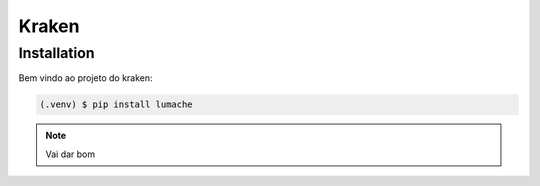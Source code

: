 Kraken
=====

.. _installation:

Installation
------------

Bem vindo ao projeto do kraken:

.. code-block:: console

   (.venv) $ pip install lumache

.. note::

   Vai dar bom
